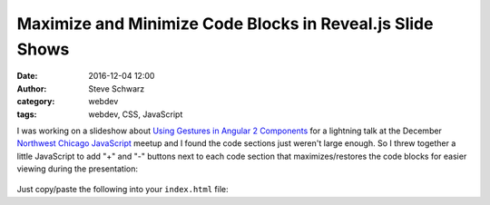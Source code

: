 ==========================================================
Maximize and Minimize Code Blocks in Reveal.js Slide Shows
==========================================================
:date: 2016-12-04 12:00
:author: Steve Schwarz
:category: webdev
:tags: webdev, CSS, JavaScript


I was working on a slideshow about `Using Gestures in Angular 2 Components <https://saschwarz.github.io/angular2-gestures-slides/#/>`_
for a lightning talk at the December `Northwest Chicago JavaScript <https://www.meetup.com/Northwest-Chicago-JavaScript/>`_ meetup and
I found the code sections just weren't large enough. So I threw together a little JavaScript to add "+" and "-"
buttons next to each code section that maximizes/restores the code blocks for easier viewing during the presentation:

.. class:: thumbnail
.. figure:: {filename}/images/max-min-screenshot.png
    :alt: Screenshot of slide showing plus sign to right of code section

Just copy/paste the following into your ``index.html`` file:

.. raw:: html

    <script src="https://gist.github.com/saschwarz/ee02786cd1a64c33611fafd70c0df900.js"></script>

